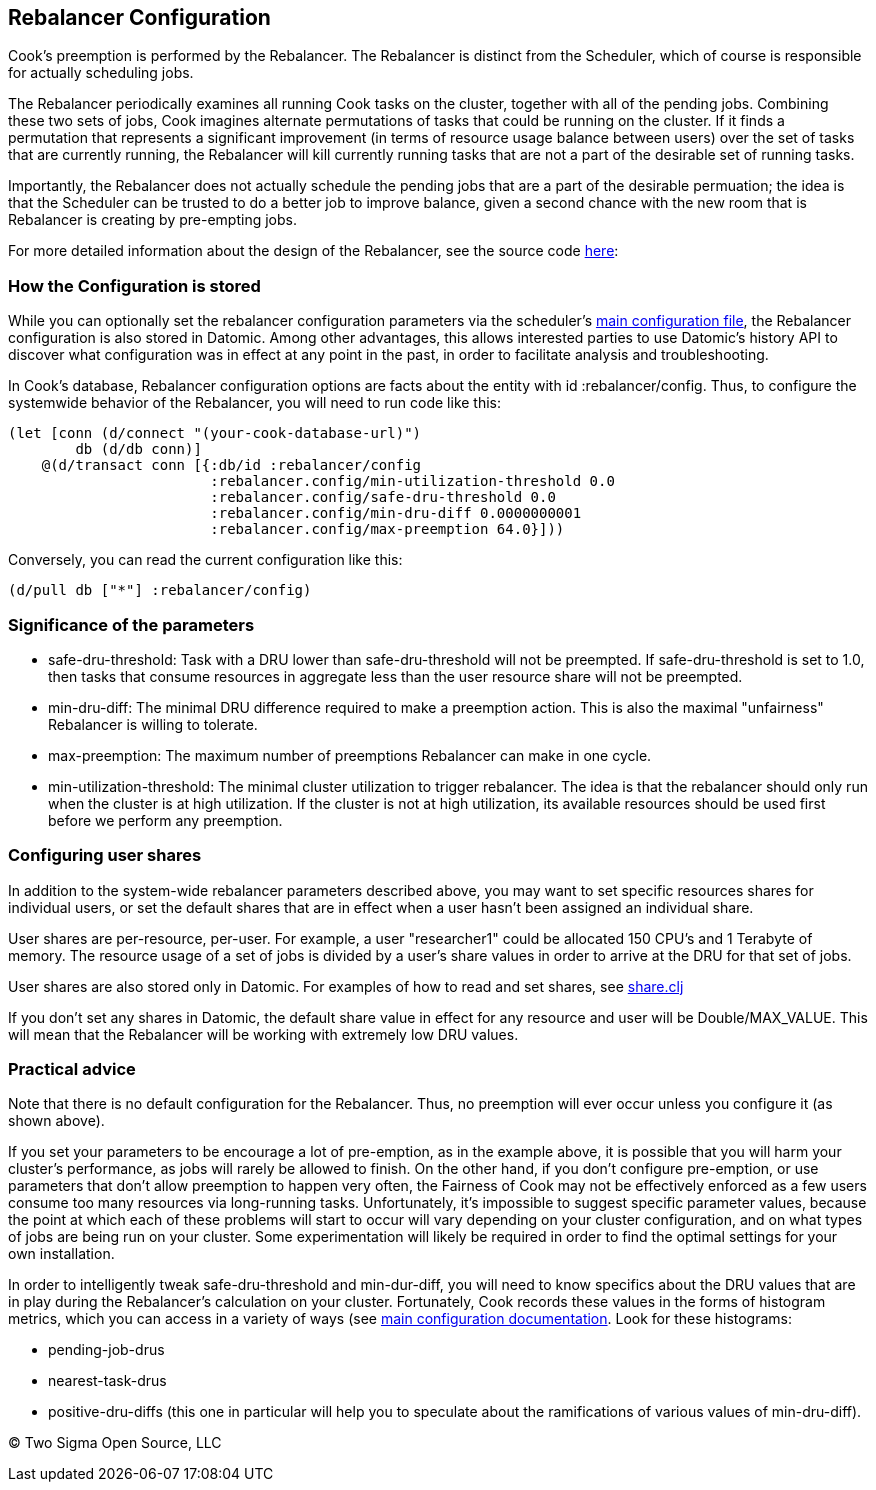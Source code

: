== Rebalancer Configuration

Cook's preemption is performed by the Rebalancer.  The Rebalancer is distinct from the Scheduler, which of course is responsible for actually scheduling jobs.

The Rebalancer periodically examines all running Cook tasks on the cluster, together with all of the pending jobs.  Combining these two sets of jobs, Cook imagines alternate permutations of tasks that could be running on the cluster.  If it finds a permutation that represents a significant improvement (in terms of resource usage balance between users) over the set of tasks that are currently running, the Rebalancer will kill currently running tasks that are not a part of the desirable set of running tasks.

Importantly, the Rebalancer does not actually schedule the pending jobs that are a part of the desirable permuation; the idea is that the Scheduler can be trusted to do a better job to improve balance, given a second chance with the new room that is Rebalancer is creating by pre-empting jobs.

For more detailed information about the design of the Rebalancer, see the source code link:../src/cook/mesos/rebalancer.clj[here]:

=== How the Configuration is stored

While you can optionally set the rebalancer configuration parameters via the scheduler's link:configuration.adoc#rebalancer-configuration[main configuration file], the Rebalancer configuration is also stored in Datomic.  Among other advantages, this allows interested parties to use Datomic's history API to discover what configuration was in effect at any point in the past, in order to facilitate analysis and troubleshooting.

In Cook's database, Rebalancer configuration options are facts about the entity with id :rebalancer/config.  Thus, to configure the systemwide behavior of the Rebalancer, you will need to run code like this:

[source, clojure]
----
(let [conn (d/connect "(your-cook-database-url)")
        db (d/db conn)]
    @(d/transact conn [{:db/id :rebalancer/config
                        :rebalancer.config/min-utilization-threshold 0.0
                        :rebalancer.config/safe-dru-threshold 0.0
                        :rebalancer.config/min-dru-diff 0.0000000001
                        :rebalancer.config/max-preemption 64.0}]))
----

Conversely, you can read the current configuration like this:

[source,clojure]
----
(d/pull db ["*"] :rebalancer/config)
----


=== Significance of the parameters

* safe-dru-threshold: Task with a DRU lower than safe-dru-threshold will not be preempted. If safe-dru-threshold is set to 1.0, then tasks that consume resources in aggregate less than the user resource share will not be preempted.
* min-dru-diff: The minimal DRU difference required to make a preemption action. This is also the maximal "unfairness" Rebalancer is willing to tolerate.
* max-preemption: The maximum number of preemptions Rebalancer can make in one cycle.
* min-utilization-threshold: The minimal cluster utilization to trigger rebalancer. The idea is that the rebalancer should only run when the cluster is at high utilization. If the cluster is not at high utilization, its available resources should be used first before we perform any preemption.

=== Configuring user shares

In addition to the system-wide rebalancer parameters described above, you may want to set specific resources shares for individual users, or set the default shares that are in effect when a user hasn't been assigned an individual share.

User shares are per-resource, per-user.  For example, a user "researcher1" could be allocated 150 CPU's and 1 Terabyte of memory.  The resource usage of a set of jobs is divided by a user's share values in order to arrive at the DRU for that set of jobs.

User shares are also stored only in Datomic.  For examples of how to read and set shares, see link:../src/cook/mesos/share.clj[share.clj]

If you don't set any shares in Datomic, the default share value in effect for any resource and user will be Double/MAX_VALUE. This will mean that the Rebalancer will be working with extremely low DRU values.


=== Practical advice

Note that there is no default configuration for the Rebalancer.  Thus, no preemption will ever occur unless you configure it (as shown above).

If you set your parameters to be encourage a lot of pre-emption, as in the example above, it is possible that you will harm your cluster's performance, as jobs will rarely be allowed to finish.   On the other hand, if you don't configure pre-emption, or use parameters that don't allow preemption to happen very often, the Fairness of Cook may not be effectively enforced as a few users consume too many resources via long-running tasks.  Unfortunately, it's impossible to suggest specific parameter values, because the point at which each of these problems will start to occur will vary depending on your cluster configuration, and on what types of jobs are being run on your cluster.  Some experimentation will likely be required in order to find the optimal settings for your own installation.

In order to intelligently tweak safe-dru-threshold and min-dur-diff, you will need to know specifics about the DRU values that are in play during the Rebalancer's calculation on your cluster.   Fortunately, Cook records these values in the forms of histogram metrics, which you can access in a variety of ways (see link:configuration.adoc[main configuration documentation].  Look for these histograms:

* pending-job-drus
* nearest-task-drus
* positive-dru-diffs (this one in particular will help you to speculate about the ramifications of various values of min-dru-diff).

(C) Two Sigma Open Source, LLC
